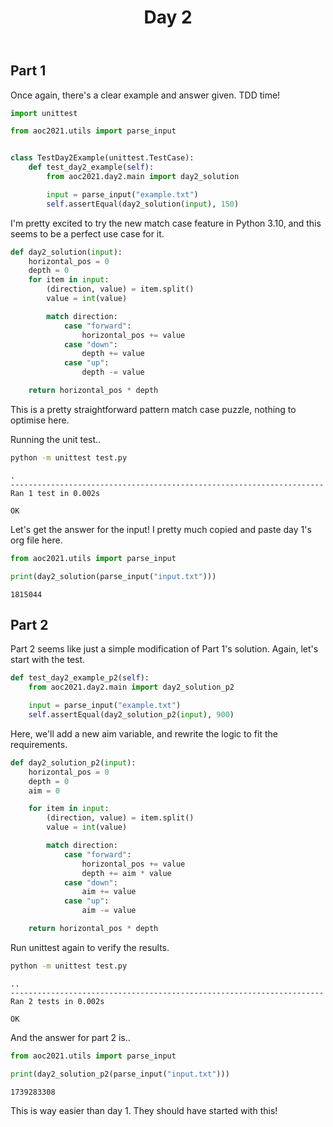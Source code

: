 #+TITLE: Day 2
#+PROPERTY: :dir day2
#+PROPERTY: header-args:python :session day2 :results output
#+PROPERTY: header-args:bash :session day2shell :results output :epilogue "true"

#+BEGIN_SRC elisp :session day2 :exports none
(setq org-babel-python-command "../.venv/bin/python")
#+END_SRC

#+RESULTS:
: ../.venv/bin/python

#+begin_src bash :exports none
source ../.venv/bin/activate
#+end_src

#+RESULTS:

** Part 1

Once again, there's a clear example and answer given. TDD time!

#+begin_src python :tangle test.py
import unittest

from aoc2021.utils import parse_input


class TestDay2Example(unittest.TestCase):
    def test_day2_example(self):
        from aoc2021.day2.main import day2_solution

        input = parse_input("example.txt")
        self.assertEqual(day2_solution(input), 150)
#+end_src

#+RESULTS:

I'm pretty excited to try the new match case feature in Python 3.10, and this seems to be a perfect use case for it.

#+begin_src python :tangle main.py
def day2_solution(input):
    horizontal_pos = 0
    depth = 0
    for item in input:
        (direction, value) = item.split()
        value = int(value)

        match direction:
            case "forward":
                horizontal_pos += value
            case "down":
                depth += value
            case "up":
                depth -= value

    return horizontal_pos * depth
#+end_src

#+RESULTS:

This is a pretty straightforward pattern match case puzzle, nothing to optimise here.

Running the unit test..

#+begin_src bash :exports both
python -m unittest test.py
#+end_src

#+RESULTS:
: .
: ----------------------------------------------------------------------
: Ran 1 test in 0.002s
:
: OK


Let's get the answer for the input! I pretty much copied and paste day 1's org file here.

#+begin_src python :exports both
from aoc2021.utils import parse_input

print(day2_solution(parse_input("input.txt")))
#+end_src

#+RESULTS:
: 1815044

** Part 2

Part 2 seems like just a simple modification of Part 1's solution. Again, let's start with the test.

#+begin_src python :tangle test.py
    def test_day2_example_p2(self):
        from aoc2021.day2.main import day2_solution_p2

        input = parse_input("example.txt")
        self.assertEqual(day2_solution_p2(input), 900)
#+end_src

Here, we'll add a new aim variable, and rewrite the logic to fit the requirements.

#+begin_src python :tangle main.py
def day2_solution_p2(input):
    horizontal_pos = 0
    depth = 0
    aim = 0

    for item in input:
        (direction, value) = item.split()
        value = int(value)

        match direction:
            case "forward":
                horizontal_pos += value
                depth += aim * value
            case "down":
                aim += value
            case "up":
                aim -= value

    return horizontal_pos * depth
#+end_src

#+RESULTS:

Run unittest again to verify the results.

#+begin_src bash :exports both
python -m unittest test.py
#+end_src

#+RESULTS:
: ..
: ----------------------------------------------------------------------
: Ran 2 tests in 0.002s
:
: OK

And the answer for part 2 is..

#+begin_src python :exports both
from aoc2021.utils import parse_input

print(day2_solution_p2(parse_input("input.txt")))
#+end_src

#+RESULTS:
: 1739283308

This is way easier than day 1. They should have started with this!
